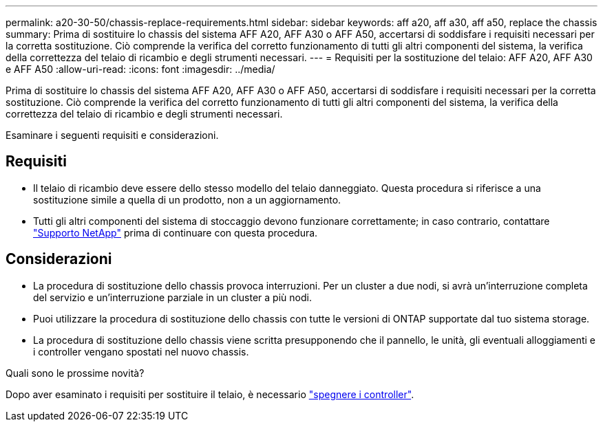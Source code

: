 ---
permalink: a20-30-50/chassis-replace-requirements.html 
sidebar: sidebar 
keywords: aff a20, aff a30, aff a50, replace the chassis 
summary: Prima di sostituire lo chassis del sistema AFF A20, AFF A30 o AFF A50, accertarsi di soddisfare i requisiti necessari per la corretta sostituzione. Ciò comprende la verifica del corretto funzionamento di tutti gli altri componenti del sistema, la verifica della correttezza del telaio di ricambio e degli strumenti necessari. 
---
= Requisiti per la sostituzione del telaio: AFF A20, AFF A30 e AFF A50
:allow-uri-read: 
:icons: font
:imagesdir: ../media/


[role="lead"]
Prima di sostituire lo chassis del sistema AFF A20, AFF A30 o AFF A50, accertarsi di soddisfare i requisiti necessari per la corretta sostituzione. Ciò comprende la verifica del corretto funzionamento di tutti gli altri componenti del sistema, la verifica della correttezza del telaio di ricambio e degli strumenti necessari.

Esaminare i seguenti requisiti e considerazioni.



== Requisiti

* Il telaio di ricambio deve essere dello stesso modello del telaio danneggiato. Questa procedura si riferisce a una sostituzione simile a quella di un prodotto, non a un aggiornamento.
* Tutti gli altri componenti del sistema di stoccaggio devono funzionare correttamente; in caso contrario, contattare https://mysupport.netapp.com/site/global/dashboard["Supporto NetApp"] prima di continuare con questa procedura.




== Considerazioni

* La procedura di sostituzione dello chassis provoca interruzioni. Per un cluster a due nodi, si avrà un'interruzione completa del servizio e un'interruzione parziale in un cluster a più nodi.
* Puoi utilizzare la procedura di sostituzione dello chassis con tutte le versioni di ONTAP supportate dal tuo sistema storage.
* La procedura di sostituzione dello chassis viene scritta presupponendo che il pannello, le unità, gli eventuali alloggiamenti e i controller vengano spostati nel nuovo chassis.


.Quali sono le prossime novità?
Dopo aver esaminato i requisiti per sostituire il telaio, è necessario link:chassis-replace-shutdown.html["spegnere i controller"].
